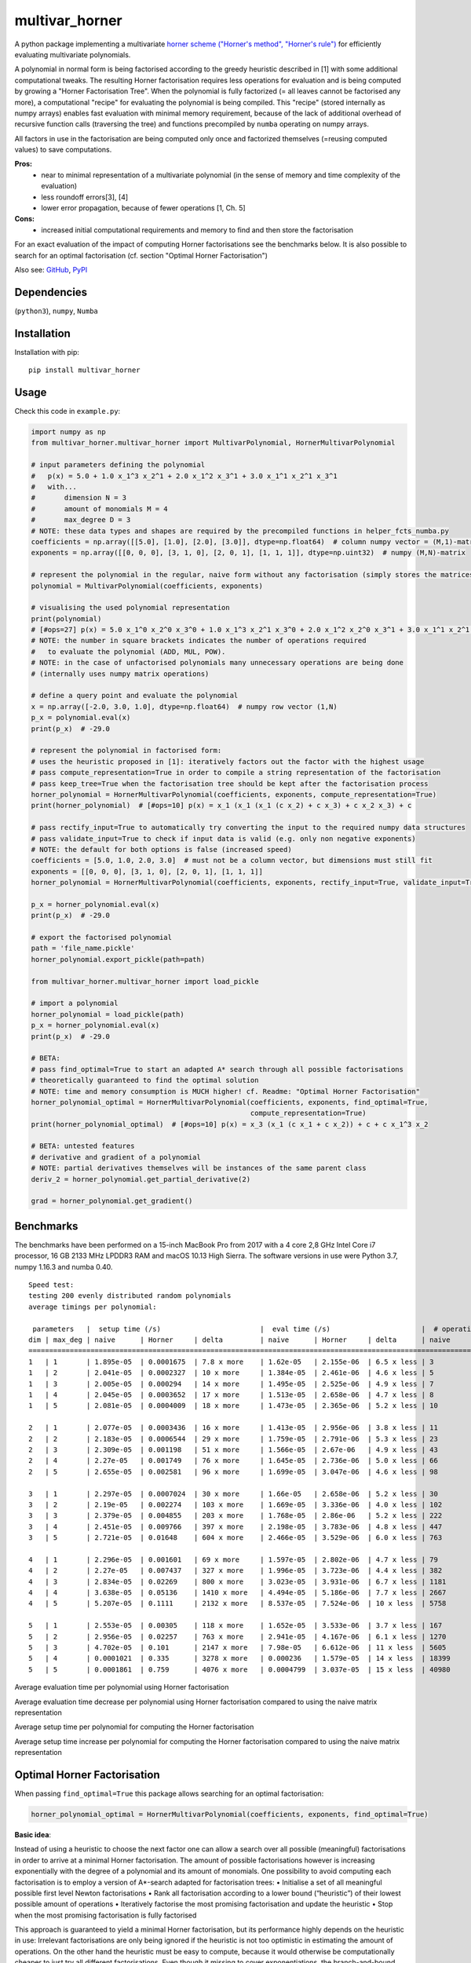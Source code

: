 ===============
multivar_horner
===============



.. image:: https://travis-ci.org/MrMinimal64/multivar_horner.svg?branch=master
    :target: https://travis-ci.org/MrMinimal64/multivar_horner


.. image:: https://img.shields.io/pypi/wheel/multivar-horner.svg
    :target: https://pypi.python.org/pypi/multivar-horner


.. image:: https://pepy.tech/badge/multivar-horner
    :alt: Total PyPI downloads
    :target: https://pypi.python.org/pypi/multivar-horner


.. image:: https://img.shields.io/pypi/v/multivar_horner.svg
    :alt: latest version on PyPI
    :target: https://pypi.python.org/pypi/multivar-horner


A python package implementing a multivariate `horner scheme ("Horner's method", "Horner's rule") <https://en.wikipedia.org/wiki/Horner%27s_method>`__  for efficiently evaluating multivariate polynomials.

A polynomial in normal form is being factorised according to the greedy heuristic described in [1] with some additional computational tweaks.
The resulting Horner factorisation requires less operations for evaluation and is being computed by growing a "Horner Factorisation Tree".
When the polynomial is fully factorized (= all leaves cannot be factorised any more), a computational "recipe" for evaluating the polynomial is being compiled.
This "recipe" (stored internally as numpy arrays) enables fast evaluation with minimal memory requirement, because of the lack of additional overhead of recursive function calls (traversing the tree) and functions precompiled by ``numba`` operating on numpy arrays.

All factors in use in the factorisation are being computed only once and factorized themselves (=reusing computed values) to save computations.

**Pros:**
 * near to minimal representation of a multivariate polynomial (in the sense of memory and time complexity of the evaluation)
 * less roundoff errors[3], [4]
 * lower error propagation, because of fewer operations [1, Ch. 5]


**Cons:**
 * increased initial computational requirements and memory to find and then store the factorisation


For an exact evaluation of the impact of computing Horner factorisations see the benchmarks below.
It is also possible to search for an optimal factorisation (cf. section "Optimal Horner Factorisation")


Also see:
`GitHub <https://github.com/MrMinimal64/multivar_horner>`__,
`PyPI <https://pypi.python.org/pypi/multivar_horner/>`__


Dependencies
============

(``python3``),
``numpy``,
``Numba``


Installation
============


Installation with pip:

::

    pip install multivar_horner



Usage
=====

Check this code in ``example.py``:


.. code-block:: python

    import numpy as np
    from multivar_horner.multivar_horner import MultivarPolynomial, HornerMultivarPolynomial

    # input parameters defining the polynomial
    #   p(x) = 5.0 + 1.0 x_1^3 x_2^1 + 2.0 x_1^2 x_3^1 + 3.0 x_1^1 x_2^1 x_3^1
    #   with...
    #       dimension N = 3
    #       amount of monomials M = 4
    #       max_degree D = 3
    # NOTE: these data types and shapes are required by the precompiled functions in helper_fcts_numba.py
    coefficients = np.array([[5.0], [1.0], [2.0], [3.0]], dtype=np.float64)  # column numpy vector = (M,1)-matrix
    exponents = np.array([[0, 0, 0], [3, 1, 0], [2, 0, 1], [1, 1, 1]], dtype=np.uint32)  # numpy (M,N)-matrix

    # represent the polynomial in the regular, naive form without any factorisation (simply stores the matrices)
    polynomial = MultivarPolynomial(coefficients, exponents)

    # visualising the used polynomial representation
    print(polynomial)
    # [#ops=27] p(x) = 5.0 x_1^0 x_2^0 x_3^0 + 1.0 x_1^3 x_2^1 x_3^0 + 2.0 x_1^2 x_2^0 x_3^1 + 3.0 x_1^1 x_2^1 x_3^1
    # NOTE: the number in square brackets indicates the number of operations required
    #   to evaluate the polynomial (ADD, MUL, POW).
    # NOTE: in the case of unfactorised polynomials many unnecessary operations are being done
    # (internally uses numpy matrix operations)

    # define a query point and evaluate the polynomial
    x = np.array([-2.0, 3.0, 1.0], dtype=np.float64)  # numpy row vector (1,N)
    p_x = polynomial.eval(x)
    print(p_x)  # -29.0

    # represent the polynomial in factorised form:
    # uses the heuristic proposed in [1]: iteratively factors out the factor with the highest usage
    # pass compute_representation=True in order to compile a string representation of the factorisation
    # pass keep_tree=True when the factorisation tree should be kept after the factorisation process
    horner_polynomial = HornerMultivarPolynomial(coefficients, exponents, compute_representation=True)
    print(horner_polynomial)  # [#ops=10] p(x) = x_1 (x_1 (x_1 (c x_2) + c x_3) + c x_2 x_3) + c

    # pass rectify_input=True to automatically try converting the input to the required numpy data structures
    # pass validate_input=True to check if input data is valid (e.g. only non negative exponents)
    # NOTE: the default for both options is false (increased speed)
    coefficients = [5.0, 1.0, 2.0, 3.0]  # must not be a column vector, but dimensions must still fit
    exponents = [[0, 0, 0], [3, 1, 0], [2, 0, 1], [1, 1, 1]]
    horner_polynomial = HornerMultivarPolynomial(coefficients, exponents, rectify_input=True, validate_input=True)

    p_x = horner_polynomial.eval(x)
    print(p_x)  # -29.0

    # export the factorised polynomial
    path = 'file_name.pickle'
    horner_polynomial.export_pickle(path=path)

    from multivar_horner.multivar_horner import load_pickle

    # import a polynomial
    horner_polynomial = load_pickle(path)
    p_x = horner_polynomial.eval(x)
    print(p_x)  # -29.0

    # BETA:
    # pass find_optimal=True to start an adapted A* search through all possible factorisations
    # theoretically guaranteed to find the optimal solution
    # NOTE: time and memory consumption is MUCH higher! cf. Readme: "Optimal Horner Factorisation"
    horner_polynomial_optimal = HornerMultivarPolynomial(coefficients, exponents, find_optimal=True,
                                                         compute_representation=True)
    print(horner_polynomial_optimal)  # [#ops=10] p(x) = x_3 (x_1 (c x_1 + c x_2)) + c + c x_1^3 x_2

    # BETA: untested features
    # derivative and gradient of a polynomial
    # NOTE: partial derivatives themselves will be instances of the same parent class
    deriv_2 = horner_polynomial.get_partial_derivative(2)

    grad = horner_polynomial.get_gradient()


Benchmarks
==========


The benchmarks have been performed on a 15-inch MacBook Pro from 2017 with a 4 core 2,8 GHz Intel Core i7 processor, 16 GB 2133 MHz LPDDR3 RAM and macOS 10.13 High Sierra.
The software versions in use were Python 3.7, numpy 1.16.3 and numba 0.40.


::

    Speed test:
    testing 200 evenly distributed random polynomials
    average timings per polynomial:

     parameters   |  setup time (/s)                        |  eval time (/s)                      |  # operations                        | lucrative after
    dim | max_deg | naive      | Horner     | delta         | naive      | Horner     | delta      | naive      | Horner     | delta      |    # evals
    ================================================================================================================================================================
    1   | 1       | 1.895e-05  | 0.0001675  | 7.8 x more    | 1.62e-05   | 2.155e-06  | 6.5 x less | 3          | 1          | 2.0 x less | 11
    1   | 2       | 2.041e-05  | 0.0002327  | 10 x more     | 1.384e-05  | 2.461e-06  | 4.6 x less | 5          | 3          | 0.7 x less | 19
    1   | 3       | 2.005e-05  | 0.000294   | 14 x more     | 1.495e-05  | 2.525e-06  | 4.9 x less | 7          | 4          | 0.8 x less | 22
    1   | 4       | 2.045e-05  | 0.0003652  | 17 x more     | 1.513e-05  | 2.658e-06  | 4.7 x less | 8          | 5          | 0.6 x less | 28
    1   | 5       | 2.081e-05  | 0.0004009  | 18 x more     | 1.473e-05  | 2.365e-06  | 5.2 x less | 10         | 6          | 0.7 x less | 31

    2   | 1       | 2.077e-05  | 0.0003436  | 16 x more     | 1.413e-05  | 2.956e-06  | 3.8 x less | 11         | 3          | 2.7 x less | 29
    2   | 2       | 2.183e-05  | 0.0006544  | 29 x more     | 1.759e-05  | 2.791e-06  | 5.3 x less | 23         | 9          | 1.6 x less | 43
    2   | 3       | 2.309e-05  | 0.001198   | 51 x more     | 1.566e-05  | 2.67e-06   | 4.9 x less | 43         | 18         | 1.4 x less | 90
    2   | 4       | 2.27e-05   | 0.001749   | 76 x more     | 1.645e-05  | 2.736e-06  | 5.0 x less | 66         | 28         | 1.4 x less | 126
    2   | 5       | 2.655e-05  | 0.002581   | 96 x more     | 1.699e-05  | 3.047e-06  | 4.6 x less | 98         | 42         | 1.3 x less | 183

    3   | 1       | 2.297e-05  | 0.0007024  | 30 x more     | 1.66e-05   | 2.658e-06  | 5.2 x less | 30         | 8          | 2.8 x less | 49
    3   | 2       | 2.19e-05   | 0.002274   | 103 x more    | 1.669e-05  | 3.336e-06  | 4.0 x less | 102        | 30         | 2.4 x less | 169
    3   | 3       | 2.379e-05  | 0.004855   | 203 x more    | 1.768e-05  | 2.86e-06   | 5.2 x less | 222        | 68         | 2.3 x less | 326
    3   | 4       | 2.451e-05  | 0.009766   | 397 x more    | 2.198e-05  | 3.783e-06  | 4.8 x less | 447        | 137        | 2.3 x less | 535
    3   | 5       | 2.721e-05  | 0.01648    | 604 x more    | 2.466e-05  | 3.529e-06  | 6.0 x less | 763        | 233        | 2.3 x less | 779

    4   | 1       | 2.296e-05  | 0.001601   | 69 x more     | 1.597e-05  | 2.802e-06  | 4.7 x less | 79         | 17         | 3.6 x less | 120
    4   | 2       | 2.27e-05   | 0.007437   | 327 x more    | 1.996e-05  | 3.723e-06  | 4.4 x less | 382        | 89         | 3.3 x less | 457
    4   | 3       | 2.834e-05  | 0.02269    | 800 x more    | 3.023e-05  | 3.931e-06  | 6.7 x less | 1181       | 279        | 3.2 x less | 862
    4   | 4       | 3.638e-05  | 0.05136    | 1410 x more   | 4.494e-05  | 5.186e-06  | 7.7 x less | 2667       | 632        | 3.2 x less | 1291
    4   | 5       | 5.207e-05  | 0.1111     | 2132 x more   | 8.537e-05  | 7.524e-06  | 10 x less  | 5758       | 1359       | 3.2 x less | 1426

    5   | 1       | 2.553e-05  | 0.00305    | 118 x more    | 1.652e-05  | 3.533e-06  | 3.7 x less | 167        | 31         | 4.4 x less | 233
    5   | 2       | 2.956e-05  | 0.02257    | 763 x more    | 2.941e-05  | 4.167e-06  | 6.1 x less | 1270       | 246        | 4.2 x less | 893
    5   | 3       | 4.702e-05  | 0.101      | 2147 x more   | 7.98e-05   | 6.612e-06  | 11 x less  | 5605       | 1083       | 4.2 x less | 1379
    5   | 4       | 0.0001021  | 0.335      | 3278 x more   | 0.000236   | 1.579e-05  | 14 x less  | 18399      | 3521       | 4.2 x less | 1521
    5   | 5       | 0.0001861  | 0.759      | 4076 x more   | 0.0004799  | 3.037e-05  | 15 x less  | 40980      | 7885       | 4.2 x less | 1688


Average evaluation time per polynomial using Horner factorisation

.. image:: ./plots/eval_time.png


Average evaluation time decrease per polynomial using Horner factorisation compared to using the naive matrix representation

.. image:: ./plots/eval_time_decrease.png


Average setup time per polynomial for computing the Horner factorisation

.. image:: ./plots/setup_time.png


Average setup time increase per polynomial for computing the Horner factorisation compared to using the naive matrix representation

.. image:: ./plots/setup_time_increase.png




Optimal Horner Factorisation
============================


When passing ``find_optimal=True`` this package allows searching for an optimal factorisation:


.. code-block:: python

    horner_polynomial_optimal = HornerMultivarPolynomial(coefficients, exponents, find_optimal=True)



**Basic idea**:

Instead of using a heuristic to choose the next factor one can allow a search over all possible (meaningful) factorisations in order to arrive at a minimal Horner factorisation.
The amount of possible factorisations however is increasing exponentially with the degree of a polynomial and its amount of monomials.
One possibility to avoid computing each factorisation is to employ a version of A*-search adapted for factorisation trees:
• Initialise a set of all meaningful possible first level Newton factorisations
• Rank all factorisation according to a lower bound (“heuristic”) of their lowest possible amount of operations
• Iteratively factorise the most promising factorisation and update the heuristic
• Stop when the most promising factorisation is fully factorised

This approach is guaranteed to yield a minimal Horner factorisation, but its performance highly depends on the heuristic in use: Irrelevant factorisations are only being ignored if the heuristic is not too optimistic in estimating the amount of operations. On the other hand the heuristic must be easy to compute, because it would otherwise be computationally cheaper to just try all different factorisations.
Even though it missing to cover exponentiations, the branch-and-bound method suggested in [2, ch. 3.1] is almost identical to this procedure.

Even with a good heuristic this method is only traceable for small polynomials because of its increased resource requirements.
Since experiments show that factorisations obtained by choosing one factorisation according to a heuristic have the same or only a slightly higher amount of included operations[2, ch. 7], the computational effort of this approach is not justifiable in most cases.
A use case however is to compute and store a minimal representation of a polynomial in advance if possible.

**NOTES:**

* currently this approach seems to actually try all possible factorisations, because the heuristic in use is too optimistic (= brute force, improvements needed)
* This requires MUCH more memory and computing time than just trying one factorisation (the number of possible factorisations is growing exponentially with the size of the polynomial!).
* in the first test runs the results seemed to be identical (in terms of #ops) with the vanilla approach of just trying one factorisation!
* one could easily adapt this approach to find all optimal Horner factorisations
* in contrast to univariate polynomials there are possibly many optimal Horner factorisations of a multivariate polynomial. Even an optimal Horner factorisation must not be the globally minimal representation (other types factorisations possible: e.g. "algebraic factorisation", "common subexpression elimination")!




Contact
=======


Tell me if and how your are using this package. This encourages me to develop and test it further.

Most certainly there is stuff I missed, things I could have optimized even further or explained more clearly, etc.
I would be really glad to get some feedback.

If you encounter any bugs, have suggestions etc.
do not hesitate to **open an Issue** or **add a Pull Requests** on Git.



License
=======

``multivar_horner`` is distributed under the terms of the MIT license
(see LICENSE.txt).


References
==========

[1] M. Ceberio and V. Kreinovich, `"Greedy Algorithms for Optimizing Multivariate Horner Schemes" <http://citeseerx.ist.psu.edu/viewdoc/download?doi=10.1.1.330.7430&rep=rep1&type=pdf>`__. ACM SIGSAM Bulletin, 2004, 38. Jg., Nr. 1, S. 8-15.

[2] M. Kojima, `“Efficient evaluation of polynomials and their partial derivatives in homotopy continuation methods” <https://pdfs.semanticscholar.org/db75/5d4f4127e43c0c81884fe2b1c8c48d292ccf.pdf>`__, Journal of the Operations Research Society of Japan, vol. 51, no. 1, pp. 29–54, 2008.

[3] J. M. Peña and T. Sauer, “On the multivariate Horner scheme”, SIAM journal on numerical analysis, vol. 37, no. 4, pp. 1186–1197, 2000.

[4] J. M. Peña and T. Sauer, “On the multivariate Horner scheme II: Running error analysis”, Computing, vol. 65, no. 4, pp. 313–322, 2000.
